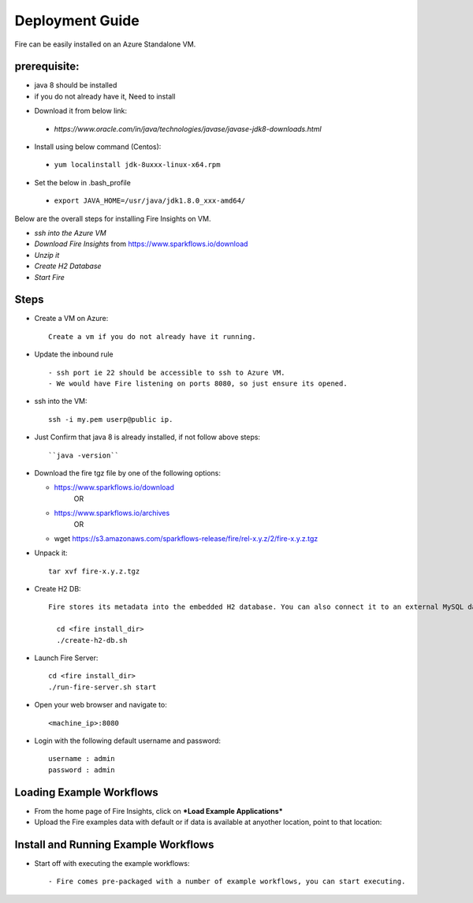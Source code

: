 Deployment Guide
=======================

Fire can be easily installed on an Azure Standalone VM. 

prerequisite:
------------

* java 8 should be installed 
* if you do not already have it, Need to install
- Download it from below link:
 - *https://www.oracle.com/in/java/technologies/javase/javase-jdk8-downloads.html*
- Install using below command (Centos):  
 - ``yum localinstall jdk-8uxxx-linux-x64.rpm``
 
- Set the below in .bash_profile
 - ``export JAVA_HOME=/usr/java/jdk1.8.0_xxx-amd64/``

Below are the overall steps for installing Fire Insights on VM.

- *ssh into the Azure VM*
- *Download Fire Insights* from https://www.sparkflows.io/download
- *Unzip it*
- *Create H2 Database*
- *Start Fire*

Steps
------

* Create a VM on Azure::

    Create a vm if you do not already have it running.

* Update the inbound rule ::

    - ssh port ie 22 should be accessible to ssh to Azure VM.
    - We would have Fire listening on ports 8080, so just ensure its opened.
    

* ssh into the VM::

    ssh -i my.pem userp@public ip.
    
* Just Confirm that java 8 is already installed, if not follow above steps::

    ``java -version``

* Download the fire tgz file by one of the following options:

  * https://www.sparkflows.io/download    
       OR   
  * https://www.sparkflows.io/archives
       OR
  * wget https://s3.amazonaws.com/sparkflows-release/fire/rel-x.y.z/2/fire-x.y.z.tgz
  
  
* Unpack it::

    tar xvf fire-x.y.z.tgz


* Create H2 DB::

    Fire stores its metadata into the embedded H2 database. You can also connect it to an external MySQL database.

      cd <fire install_dir>
      ./create-h2-db.sh
    
* Launch Fire Server::

    cd <fire install_dir>
    ./run-fire-server.sh start

* Open your web browser and navigate to:: 
  
    <machine_ip>:8080

* Login with the following default username and password:: 

    username : admin
    password : admin
   
   
Loading Example Workflows
-------------------------

* From the home page of Fire Insights, click on ***Load Example Applications***

* Upload the Fire examples data with default or if data is available at anyother location, point to that location::

       
Install and Running Example Workflows
------------------------

* Start off with executing the example workflows::

    - Fire comes pre-packaged with a number of example workflows, you can start executing.
    
    

